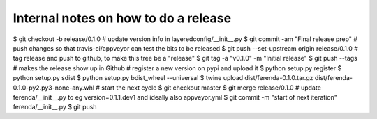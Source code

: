 Internal notes on how to do a release
=====================================

$ git checkout -b release/0.1.0
# update version info in layeredconfig/__init__.py
$ git commit -am "Final release prep"
# push changes so that travis-ci/appveyor can test the bits to be released
$ git push --set-upstream origin release/0.1.0
# tag release and push to github, to make this tree be a "release"
$ git tag -a "v0.1.0" -m "Initial release"
$ git push --tags # makes the release show up in Github
# register a new version on pypi and upload it
$ python setup.py register
$ python setup.py sdist
$ python setup.py bdist_wheel --universal
$ twine upload dist/ferenda-0.1.0.tar.gz dist/ferenda-0.1.0-py2.py3-none-any.whl
# start the next cycle
$ git checkout master
$ git merge release/0.1.0
# update ferenda/__init__.py to eg version=0.1.1.dev1 and ideally also appveyor.yml
$ git commit -m "start of next iteration" ferenda/__init__.py
$ git push
